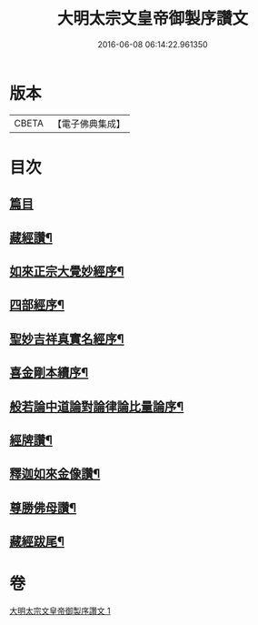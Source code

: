 #+TITLE: 大明太宗文皇帝御製序讚文 
#+DATE: 2016-06-08 06:14:22.961350

* 版本
 |     CBETA|【電子佛典集成】|

* 目次
** [[file:KR6s0063_001.txt::001-0167a1][篇目]]
** [[file:KR6s0063_001.txt::001-0167b2][藏經讚¶]]
** [[file:KR6s0063_001.txt::001-0169b7][如來正宗大覺妙經序¶]]
** [[file:KR6s0063_001.txt::001-0171b2][四部經序¶]]
** [[file:KR6s0063_001.txt::001-0172b7][聖妙吉祥真實名經序¶]]
** [[file:KR6s0063_001.txt::001-0175a2][喜金剛本續序¶]]
** [[file:KR6s0063_001.txt::001-0176a7][般若論中道論對論律論比量論序¶]]
** [[file:KR6s0063_001.txt::001-0177b2][經牌讚¶]]
** [[file:KR6s0063_001.txt::001-0178a2][釋迦如來金像讚¶]]
** [[file:KR6s0063_001.txt::001-0178b7][尊勝佛母讚¶]]
** [[file:KR6s0063_001.txt::001-0180b2][藏經跋尾¶]]

* 卷
[[file:KR6s0063_001.txt][大明太宗文皇帝御製序讚文 1]]

